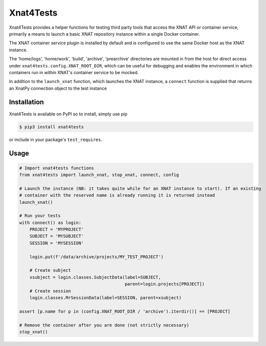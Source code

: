 Xnat4Tests
==========
.. image:: https://github.com/australian-imaging-service/xnat4tests/actions/workflows/test.yml/badge.svg
   :target: https://github.com/Australian-Imaging-Service/xnat4tests/actions/workflows/test.yml
.. image:: https://img.shields.io/pypi/v/xnat4tests.svg
   :target: https://pypi.python.org/pypi/xnat4tests/

Xnat4Tests provides a helper functions for testing third party tools that access the XNAT
API or container service, primarily a means to launch a basic XNAT repository instance
within a single Docker container.

The XNAT container service plugin is installed by default and is configured to use
the same Docker host as the XNAT instance.

The 'home/logs', 'home/work', 'build', 'archive', 'prearchive' directories are
mounted in from the host for direct access under ``xnat4tests.config.XNAT_ROOT_DIR``,
which can be useful for debugging and enables the environment in which containers
run in within XNAT's container service to be mocked.

In addition to the ``launch_xnat`` function, which launches the XNAT instance, a ``connect``
function is supplied that returns an XnatPy connection object to the test instance

Installation
------------

Xnat4Tests is available on PyPI so to install, simply use pip

.. code-block:: bash

    $ pip3 install xnat4tests
    
or include in your package's ``test_requires``.

Usage
-----

.. code-block:: python

    # Import xnat4tests functions
    from xnat4tests import launch_xnat, stop_xnat, connect, config

    # Launch the instance (NB: it takes quite while for an XNAT instance to start). If an existing
    # container with the reserved name is already running it is returned instead
    launch_xnat()

    # Run your tests
    with connect() as login:
        PROJECT = 'MYPROJECT'
        SUBJECT = 'MYSUBJECT'
        SESSION = 'MYSESSION'
    
        login.put(f'/data/archive/projects/MY_TEST_PROJECT')

        # Create subject
        xsubject = login.classes.SubjectData(label=SUBJECT,
                                             parent=login.projects[PROJECT])
        # Create session
        login.classes.MrSessionData(label=SESSION, parent=xsubject)

    assert [p.name for p in (config.XNAT_ROOT_DIR / 'archive').iterdir()] == [PROJECT]

    # Remove the container after you are done (not strictly necessary)
    stop_xnat()
